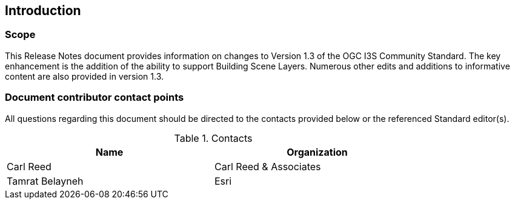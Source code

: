 == Introduction

=== Scope

This Release Notes document provides information on changes to Version 1.3 of the OGC I3S Community Standard. The key enhancement is the addition of the ability to support Building Scene Layers. Numerous other edits and additions to informative content are also provided in version 1.3.

=== Document contributor contact points

All questions regarding this document should be directed to the contacts provided below or the referenced Standard editor(s).

.Contacts
[width="80%",options="header"]
|====================
|Name |Organization
|Carl Reed | Carl Reed & Associates
|Tamrat Belayneh | Esri
|====================
